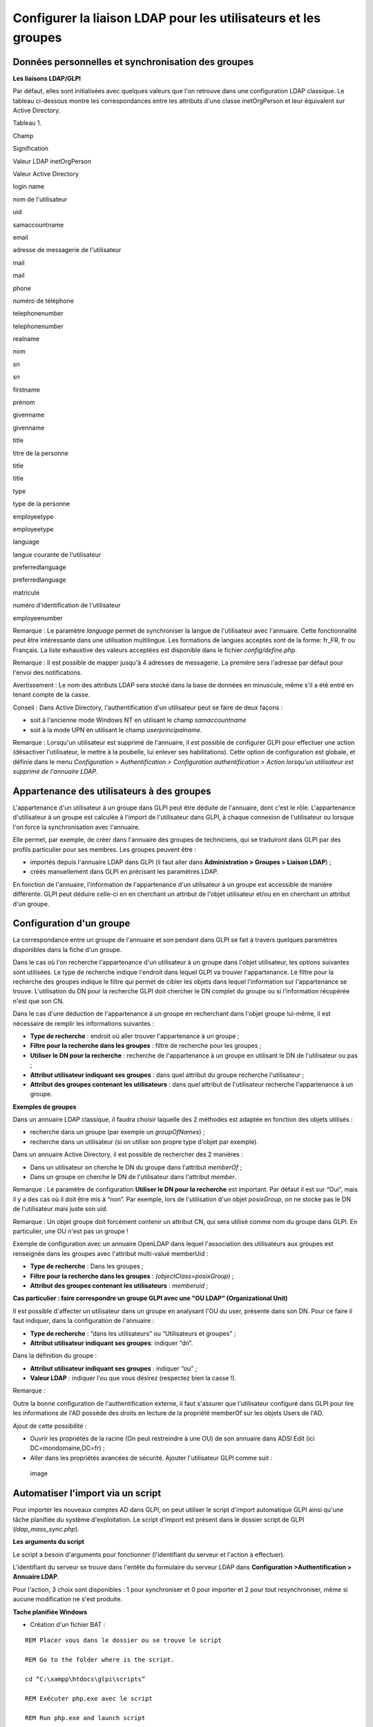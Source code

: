 Configurer la liaison LDAP pour les utilisateurs et les groupes
===============================================================

Données personnelles et synchronisation des groupes
---------------------------------------------------

**Les liaisons LDAP/GLPI**

Par défaut, elles sont initialisées avec quelques valeurs que l'on
retrouve dans une configuration LDAP classique. Le tableau ci-dessous
montre les correspondances entre les attributs d'une classe
inetOrgPerson et leur équivalent sur Active Directory.

Tableau 1.

Champ

Signification

Valeur LDAP inetOrgPerson

Valeur Active Directory

login name

nom de l'utilisateur

uid

samaccountname

email

adresse de messagerie de l'utilisateur

mail

mail

phone

numéro de téléphone

telephonenumber

telephonenumber

realname

nom

sn

sn

firstname

prénom

givenname

givenname

title

titre de la personne

title

title

type

type de la personne

employeetype

employeetype

language

langue courante de l'utilisateur

preferredlanguage

preferredlanguage

matricule

numéro d'identification de l'utilisateur

employeenumber

Remarque : Le paramètre *language* permet de synchroniser la langue de
l'utilisateur avec l'annuaire. Cette fonctionnalité peut être
intéressante dans une utilisation multilingue. Les formations de langues
acceptés sont de la forme: fr\_FR, fr ou Français. La liste exhaustive
des valeurs acceptées est disponible dans le fichier
*config/define.php*.

Remarque : Il est possible de mapper jusqu'à 4 adresses de messagerie.
La première sera l'adresse par défaut pour l'envoi des notifications.

Avertissement : Le nom des attributs LDAP sera stocké dans la base de
données en minuscule, même s'il a été entré en tenant compte de la
casse.

Conseil : Dans Active Directory, l'authentification d'un utilisateur
peut se faire de deux façons :

-  soit à l'ancienne mode Windows NT en utilisant le champ
   *samaccountname*
-  soit à la mode UPN en utilisant le champ *userprincipalname*.

Remarque : Lorsqu'un utilisateur est supprimé de l'annuaire, il est
possible de configurer GLPI pour effectuer une action (désactiver
l'utilisateur, le mettre à la poubelle, lui enlever ses habilitations).
Cette option de configuration est globale, et définie dans le menu
*Configuration > Authentification > Configuration authentification >
Action lorsqu'un utilisateur est supprimé de l'annuaire LDAP*.

Appartenance des utilisateurs à des groupes
-------------------------------------------

L'appartenance d'un utilisateur à un groupe dans GLPI peut être déduite
de l'annuaire, dont c'est le rôle. L'appartenance d'utilisateur à un
groupe est calculée à l'import de l'utilisateur dans GLPI, à chaque
connexion de l'utilisateur ou lorsque l'on force la synchronisation avec
l'annuaire.

Elle permet, par exemple, de créer dans l'annuaire des groupes de
techniciens, qui se traduiront dans GLPI par des profils particulier
pour ses membres. Les groupes peuvent être :

-  importés depuis l'annuaire LDAP dans GLPI (il faut aller dans
   **Administration > Groupes > Liaison LDAP**) ;
-  créés manuellement dans GLPI en précisant les paramètres LDAP.

En fonction de l'annuaire, l'information de l'appartenance d'un
utilisateur à un groupe est accessible de manière différente. GLPI peut
déduire celle-ci en en cherchant un attribut de l'objet utilisateur
et/ou en en cherchant un attribut d'un groupe.

Configuration d'un groupe
-------------------------

La correspondance entre un groupe de l'annuaire et son pendant dans GLPI
se fait à travers quelques paramètres disponibles dans la fiche d'un
groupe.

Dans le cas où l'on recherche l'appartenance d'un utilisateur à un
groupe dans l'objet utilisateur, les options suivantes sont utilisées.
Le type de recherche indique l'endroit dans lequel GLPI va trouver
l'appartenance. Le filtre pour la recherche des groupes indique le
filtre qui permet de cibler les objets dans lequel l'information sur
l'appartenance se trouve. L'utilisation du DN pour la recherche GLPI
doit chercher le DN complet du groupe ou si l'information récupérée
n'est que son CN.

Dans le cas d'une déduction de l'appartenance à un groupe en recherchant
dans l'objet groupe lui-même, il est nécessaire de remplir les
informations suivantes :

-  **Type de recherche** : endroit où aller trouver l'appartenance à un
   groupe ;
-  **Filtre pour la recherche dans les groupes** : filtre de recherche
   pour les groupes ;
-  **Utiliser le DN pour la recherche** : recherche de l'appartenance à
   un groupe en utilisant le DN de l'utilisateur ou pas ;
-  **Attribut utilisateur indiquant ses groupes** : dans quel attribut
   du groupe recherche l'utilisateur ;
-  **Attribut des groupes contenant les utilisateurs** : dans quel
   attribut de l'utilisateur recherche l'appartenance à un groupe.

**Exemples de groupes**

Dans un annuaire LDAP classique, il faudra choisir laquelle des 2
méthodes est adaptée en fonction des objets utilisés :

-  recherche dans un groupe (par exemple un *groupOfNames*) ;
-  recherche dans un utilisateur (si on utilise son propre type d'objet
   par exemple).

Dans un annuaire Active Directory, il est possible de rechercher des 2
manières :

-  Dans un utilisateur on cherche le DN du groupe dans l'attribut
   *memberOf* ;
-  Dans un groupe on cherche le DN de l'utilisateur dans l'attribut
   *member*.

Remarque : Le paramètre de configuration **Utiliser le DN pour la
recherche** est important. Par défaut il est sur “Oui”, mais il y a des
cas où il doit être mis à “non”. Par exemple, lors de l'utilisation d'un
objet *posixGroup*, on ne stocke pas le DN de l'utilisateur mais juste
son uid.

Remarque : Un objet groupe doit forcément contenir un attribut CN, qui
sera utilisé comme nom du groupe dans GLPI. En particulier, une OU n'est
pas un groupe !

Exemple de configuration avec un annuaire OpenLDAP dans lequel
l'association des utilisateurs aux groupes est renseignée dans les
groupes avec l'attribut multi-valué memberUid :

-  **Type de recherche** : Dans les groupes ;
-  **Filtre pour la recherche dans les groupes** :
   *(objectClass=posixGroup)* ;
-  **Attribut des groupes contenant les utilisateurs** : *memberuid* ;

**Cas particulier : faire correspondre un groupe GLPI avec une "OU LDAP"
(Organizational Unit)**

Il est possible d'affecter un utilisateur dans un groupe en analysant
l'OU du user, présente dans son DN. Pour ce faire il faut indiquer, dans
la configuration de l'annuaire :

-  **Type de recherche** : “dans les utilisateurs” ou “Utilisateurs et
   groupes” ;
-  **Attribut utilisateur indiquant ses groupes**: indiquer “dn”.

Dans la définition du groupe :

-  **Attribut utilisateur indiquant ses groupes** : indiquer “ou” ;
-  **Valeur LDAP** : indiquer l'ou que vous désirez (respectez bien la
   casse !).

Remarque :

Outre la bonne configuration de l'authentification externe, il faut
s'assurer que l'utilisateur configuré dans GLPI pour lire les
informations de l'AD possède des droits en lecture de la propriété
memberOf sur les objets Users de l'AD.

Ajout de cette possibilité :

-  Ouvrir les propriétés de la racine (On peut restreindre à une OU) de
   son annuaire dans ADSI Edit (ici DC=mondomaine,DC=fr) ;
-  Aller dans les propriétés avancées de sécurité. Ajouter l'utilisateur
   GLPI comme suit :

.. figure:: ../image/ad_ldap_group.png
   :alt: image

   image

Automatiser l'import via un script
----------------------------------

Pour importer les nouveaux comptes AD dans GLPI, on peut utiliser le
script d'import automatique GLPI ainsi qu'une tâche planifiée du système
d'exploitation. Le script d'import est présent dans le dossier script de
GLPI (*ldap\_mass\_sync.php*).

**Les arguments du script**

Le script a besoin d'arguments pour fonctionner (l'identifiant du
serveur et l'action à effectuer).

L'identifiant du serveur se trouve dans l'entête du formulaire du
serveur LDAP dans **Configuration >Authentification > Annuaire LDAP**.

Pour l'action, 3 choix sont disponibles : 1 pour synchroniser et 0 pour
importer et 2 pour tout resynchroniser, même si aucune modification ne
s'est produite.

**Tache planifiée Windows**

-  Création d'un fichier BAT :

::

    REM Placer vous dans le dossier ou se trouve le script

    REM Go to the folder where is the script.

    cd “C:\xampp\htdocs\glpi\scripts”

    REM Exécuter php.exe avec le script

    REM Run php.exe and launch script

    “C:\xampp\php\php.exe” ldap_mass_sync.php –server_id=2 action=0 

-  Ensuite création d'une tache planifiée Windows.

**Sujet parent :** `Configurer la gestion
d'identité <../glpi/config_auth.html>`__
